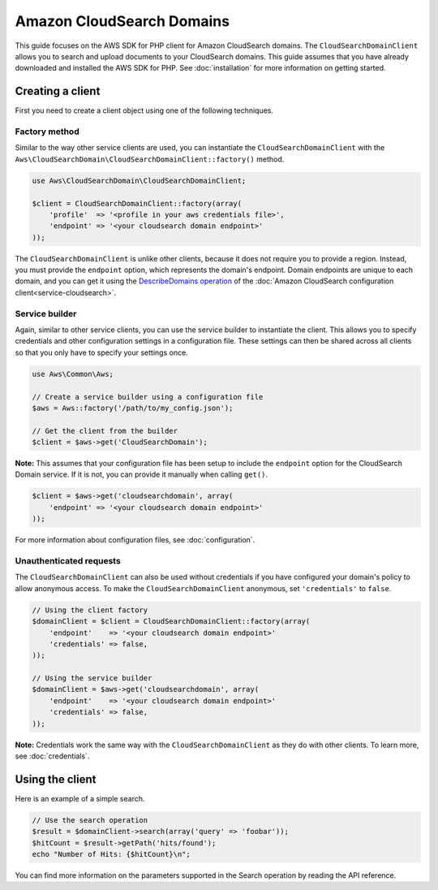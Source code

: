 ====================================================================================
Amazon CloudSearch Domains
====================================================================================

This guide focuses on the AWS SDK for PHP client for Amazon CloudSearch domains. The ``CloudSearchDomainClient`` allows
you to search and upload documents to your CloudSearch domains. This guide assumes that you have already downloaded and
installed the AWS SDK for PHP. See :doc:`installation` for more information on getting started.

Creating a client
-----------------

First you need to create a client object using one of the following techniques.

Factory method
~~~~~~~~~~~~~~

Similar to the way other service clients are used, you can instantiate the ``CloudSearchDomainClient`` with the
``Aws\CloudSearchDomain\CloudSearchDomainClient::factory()`` method.

.. code-block:: php

    use Aws\CloudSearchDomain\CloudSearchDomainClient;

    $client = CloudSearchDomainClient::factory(array(
        'profile'  => '<profile in your aws credentials file>',
        'endpoint' => '<your cloudsearch domain endpoint>'
    ));

The ``CloudSearchDomainClient`` is unlike other clients, because it does not require you to provide a region. Instead,
you must provide the ``endpoint`` option, which represents the domain's endpoint. Domain endpoints are unique to each
domain, and you can get it using the `DescribeDomains operation
<http://docs.aws.amazon.com/aws-sdk-php/v2/api/class-Aws.CloudSearch.CloudSearchClient.html#_describeDomains>`_ of the
:doc:`Amazon CloudSearch configuration client<service-cloudsearch>`.

Service builder
~~~~~~~~~~~~~~~

Again, similar to other service clients, you can use the service builder to instantiate the client. This allows you to
specify credentials and other configuration settings in a configuration file. These settings can then be shared across
all clients so that you only have to specify your settings once.

.. code-block:: php

    use Aws\Common\Aws;

    // Create a service builder using a configuration file
    $aws = Aws::factory('/path/to/my_config.json');

    // Get the client from the builder
    $client = $aws->get('CloudSearchDomain');

**Note:** This assumes that your configuration file has been setup to include the ``endpoint`` option for the
CloudSearch Domain service. If it is not, you can provide it manually when calling ``get()``.

.. code-block:: php

    $client = $aws->get('cloudsearchdomain', array(
        'endpoint' => '<your cloudsearch domain endpoint>'
    ));

For more information about configuration files, see :doc:`configuration`.

Unauthenticated requests
~~~~~~~~~~~~~~~~~~~~~~~~

The ``CloudSearchDomainClient`` can also be used without credentials if you have configured your domain's policy to
allow anonymous access. To make the ``CloudSearchDomainClient`` anonymous, set ``'credentials'`` to ``false``.

.. code-block:: php

    // Using the client factory
    $domainClient = $client = CloudSearchDomainClient::factory(array(
        'endpoint'    => '<your cloudsearch domain endpoint>'
        'credentials' => false,
    ));

    // Using the service builder
    $domainClient = $aws->get('cloudsearchdomain', array(
        'endpoint'    => '<your cloudsearch domain endpoint>'
        'credentials' => false,
    ));

**Note:** Credentials work the same way with the ``CloudSearchDomainClient`` as they do with other clients. To learn
more, see :doc:`credentials`.

Using the client
----------------

Here is an example of a simple search.

.. code-block:: php

    // Use the search operation
    $result = $domainClient->search(array('query' => 'foobar'));
    $hitCount = $result->getPath('hits/found');
    echo "Number of Hits: {$hitCount}\n";

You can find more information on the parameters supported in the Search operation by reading the API reference.

.. apiref:: CloudSearchDomain
